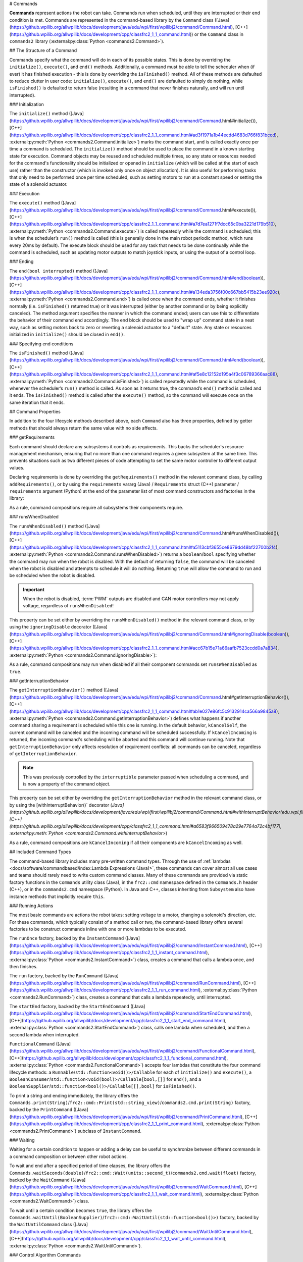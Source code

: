 # Commands

**Commands** represent actions the robot can take. Commands run when scheduled, until they are interrupted or their end condition is met.  Commands are represented in the command-based library by the ``Command`` class ([Java](https://github.wpilib.org/allwpilib/docs/development/java/edu/wpi/first/wpilibj2/command/Command.html), [C++](https://github.wpilib.org/allwpilib/docs/development/cpp/classfrc2_1_1_command.html)) or the ``Command`` class in ``commands2`` library (:external:py:class:`Python <commands2.Command>`).

## The Structure of a Command

Commands specify what the command will do in each of its possible states. This is done by overriding the ``initialize()``, ``execute()``, and ``end()`` methods. Additionally, a command must be able to tell the scheduler when (if ever) it has finished execution - this is done by overriding the ``isFinished()`` method. All of these methods are defaulted to reduce clutter in user code: ``initialize()``, ``execute()``, and ``end()`` are defaulted to simply do nothing, while ``isFinished()`` is defaulted to return false (resulting in a command that never finishes naturally, and will run until interrupted).

### Initialization

The ``initialize()`` method ([Java](https://github.wpilib.org/allwpilib/docs/development/java/edu/wpi/first/wpilibj2/command/Command.html#initialize()), [C++](https://github.wpilib.org/allwpilib/docs/development/cpp/classfrc2_1_1_command.html#ad3f1971a1b44ecdd4683d766f831bccd), :external:py:meth:`Python <commands2.Command.initialize>`) marks the command start, and is called exactly once per time a command is scheduled. The ``initialize()`` method should be used to place the command in a known starting state for execution. Command objects may be reused and scheduled multiple times, so any state or resources needed for the command's functionality should be initialized or opened in ``initialize`` (which will be called at the start of each use) rather than the constructor (which is invoked only once on object allocation). It is also useful for performing tasks that only need to be performed once per time scheduled, such as setting motors to run at a constant speed or setting the state of a solenoid actuator.

### Execution

The ``execute()`` method ([Java](https://github.wpilib.org/allwpilib/docs/development/java/edu/wpi/first/wpilibj2/command/Command.html#execute()), [C++](https://github.wpilib.org/allwpilib/docs/development/cpp/classfrc2_1_1_command.html#a7d7ea1271f7dcc65c0ba3221d179b510), :external:py:meth:`Python <commands2.Command.execute>`) is called repeatedly while the command is scheduled; this is when the scheduler’s ``run()`` method is called (this is generally done in the main robot periodic method, which runs every 20ms by default). The execute block should be used for any task that needs to be done continually while the command is scheduled, such as updating motor outputs to match joystick inputs, or using the output of a control loop.

### Ending

The ``end(bool interrupted)`` method ([Java](https://github.wpilib.org/allwpilib/docs/development/java/edu/wpi/first/wpilibj2/command/Command.html#end(boolean)), [C++](https://github.wpilib.org/allwpilib/docs/development/cpp/classfrc2_1_1_command.html#a134eda3756f00c667bb5415b23ee920c), :external:py:meth:`Python <commands2.Command.end>`) is called once when the command ends, whether it finishes normally (i.e. ``isFinished()`` returned true) or it was interrupted (either by another command or by being explicitly canceled). The method argument specifies the manner in which the command ended; users can use this to differentiate the behavior of their command end accordingly. The end block should be used to "wrap up" command state in a neat way, such as setting motors back to zero or reverting a solenoid actuator to a "default" state. Any state or resources initialized in ``initialize()`` should be closed in ``end()``.

### Specifying end conditions

The ``isFinished()`` method ([Java](https://github.wpilib.org/allwpilib/docs/development/java/edu/wpi/first/wpilibj2/command/Command.html#end(boolean)), [C++](https://github.wpilib.org/allwpilib/docs/development/cpp/classfrc2_1_1_command.html#af5e8c12152d195a4f3c06789366aac88), :external:py:meth:`Python <commands2.Command.isFinished>`) is called repeatedly while the command is scheduled, whenever the scheduler’s ``run()`` method is called. As soon as it returns true, the command’s ``end()`` method is called and it ends. The ``isFinished()`` method is called after the ``execute()`` method, so the command will execute once on the same iteration that it ends.

## Command Properties

In addition to the four lifecycle methods described above, each ``Command`` also has three properties, defined by getter methods that should always return the same value with no side affects.

### getRequirements

Each command should declare any subsystems it controls as requirements. This backs the scheduler's resource management mechanism, ensuring that no more than one command requires a given subsystem at the same time. This prevents situations such as two different pieces of code attempting to set the same motor controller to different output values.

Declaring requirements is done by overriding the ``getRequirements()`` method in the relevant command class, by calling ``addRequirements()``, or by using the ``requirements`` vararg (Java) / ``Requirements`` struct (C++) parameter / ``requirements`` argument (Python) at the end of the parameter list of most command constructors and factories in the library:

.. tab-set-code::

  .. code-block:: java

    Commands.run(intake::activate, intake);

  .. code-block:: c++

    frc2::cmd::Run([&intake] { intake.Activate(); }, {&intake});

  .. code-block:: python

    commands2.cmd.run(intake.activate, intake)

As a rule, command compositions require all subsystems their components require.

### runsWhenDisabled

The ``runsWhenDisabled()`` method ([Java](https://github.wpilib.org/allwpilib/docs/development/java/edu/wpi/first/wpilibj2/command/Command.html#runsWhenDisabled()), [C++](https://github.wpilib.org/allwpilib/docs/development/cpp/classfrc2_1_1_command.html#a5113cbf3655ce8679dd48bf22700b2f4), :external:py:meth:`Python <commands2.Command.runsWhenDisabled>`) returns a ``boolean``/``bool`` specifying whether the command may run when the robot is disabled. With the default of returning ``false``, the command will be canceled when the robot is disabled and attempts to schedule it will do nothing. Returning ``true`` will allow the command to run and be scheduled when the robot is disabled.

.. important::  When the robot is disabled, :term:`PWM` outputs are disabled and CAN motor controllers may not apply voltage, regardless of ``runsWhenDisabled``!

This property can be set either by overriding the ``runsWhenDisabled()`` method in the relevant command class, or by using the ``ignoringDisable`` decorator ([Java](https://github.wpilib.org/allwpilib/docs/development/java/edu/wpi/first/wpilibj2/command/Command.html#ignoringDisable(boolean)), [C++](https://github.wpilib.org/allwpilib/docs/development/cpp/classfrc2_1_1_command.html#acc67b15e71a66aafb7523ccdd0a7a834), :external:py:meth:`Python <commands2.Command.ignoringDisable>`):

.. tab-set-code::

  .. code-block:: java

    Command mayRunDuringDisabled = Commands.run(() -> updateTelemetry()).ignoringDisable(true);

  .. code-block:: c++

    frc2::CommandPtr mayRunDuringDisabled = frc2::cmd::Run([] { UpdateTelemetry(); }).IgnoringDisable(true);

  .. code-block:: python

    may_run_during_disabled = commands2.cmd.run(lambda: update_telemetry()).ignoring_disable(True)

As a rule, command compositions may run when disabled if all their component commands set ``runsWhenDisabled`` as ``true``.

### getInterruptionBehavior

The ``getInterruptionBehavior()`` method ([Java](https://github.wpilib.org/allwpilib/docs/development/java/edu/wpi/first/wpilibj2/command/Command.html#getInterruptionBehavior()), [C++](https://github.wpilib.org/allwpilib/docs/development/cpp/classfrc2_1_1_command.html#ab1e027e86fc5c9132914ca566a9845a8), :external:py:meth:`Python <commands2.Command.getInterruptionBehavior>`) defines what happens if another command sharing a requirement is scheduled while this one is running. In the default behavior, ``kCancelSelf``, the current command will be canceled and the incoming command will be scheduled successfully. If ``kCancelIncoming`` is returned, the incoming command's scheduling will be aborted and this command will continue running. Note that ``getInterruptionBehavior`` only affects resolution of requirement conflicts: all commands can be canceled, regardless of ``getInterruptionBehavior``.

.. note:: This was previously controlled by the ``interruptible`` parameter passed when scheduling a command, and is now a property of the command object.

This property can be set either by overriding the ``getInterruptionBehavior`` method in the relevant command class, or by using the [withInterruptBehavior()` decorator (`Java](https://github.wpilib.org/allwpilib/docs/development/java/edu/wpi/first/wpilibj2/command/Command.html#withInterruptBehavior(edu.wpi.first.wpilibj2.command.Command.InterruptionBehavior)), [C++](https://github.wpilib.org/allwpilib/docs/development/cpp/classfrc2_1_1_command.html#a6583f966509478a29e7764a72c4bf177), :external:py:meth:`Python <commands2.Command.withInterruptBehavior>`)

.. tab-set-code::

  .. code-block:: java

    Command noninteruptible = Commands.run(intake::activate, intake).withInterruptBehavior(Command.InterruptBehavior.kCancelIncoming);

  .. code-block:: c++

    frc2::CommandPtr noninterruptible = frc2::cmd::Run([&intake] { intake.Activate(); }, {&intake}).WithInterruptBehavior(Command::InterruptBehavior::kCancelIncoming);

  .. code-block:: python

    non_interruptible = commands2.cmd.run(intake.activate, intake).with_interrupt_behavior(Command.InterruptBehavior.kCancelIncoming)

As a rule, command compositions are ``kCancelIncoming`` if all their components are ``kCancelIncoming`` as well.

## Included Command Types

The command-based library includes many pre-written command types. Through the use of :ref:`lambdas <docs/software/commandbased/index:Lambda Expressions (Java)>`, these commands can cover almost all use cases and teams should rarely need to write custom command classes. Many of these commands are provided via static factory functions in the ``Commands`` utility class (Java), in the ``frc2::cmd`` namespace defined in the ``Commands.h`` header (C++), or in the ``commands2.cmd`` namespace (Python). In Java and C++, classes inheriting from ``Subsystem`` also have instance methods that implicitly require ``this``.

### Running Actions

The most basic commands are actions the robot takes: setting voltage to a motor, changing a solenoid's direction, etc. For these commands, which typically consist of a method call or two, the command-based library offers several factories to be construct commands inline with one or more lambdas to be executed.

The ``runOnce`` factory, backed by the ``InstantCommand`` ([Java](https://github.wpilib.org/allwpilib/docs/development/java/edu/wpi/first/wpilibj2/command/InstantCommand.html), [C++](https://github.wpilib.org/allwpilib/docs/development/cpp/classfrc2_1_1_instant_command.html), :external:py:class:`Python <commands2.InstantCommand>`) class, creates a command that calls a lambda once, and then finishes.

.. tab-set::

  .. tab-item:: Java
      :sync: tabcode-java

      .. remoteliteralinclude:: https://raw.githubusercontent.com/wpilibsuite/allwpilib/v2024.3.2/wpilibjExamples/src/main/java/edu/wpi/first/wpilibj/examples/hatchbotinlined/subsystems/HatchSubsystem.java
        :language: java
        :lines: 25-35
        :linenos:
        :lineno-start: 25

  .. tab-item:: C++ (Header)
      :sync: tabcode-c++

      .. remoteliteralinclude:: https://raw.githubusercontent.com/wpilibsuite/allwpilib/v2024.3.2/wpilibcExamples/src/main/cpp/examples/HatchbotInlined/include/subsystems/HatchSubsystem.h
        :language: c++
        :lines: 20-28
        :linenos:
        :lineno-start: 20

  .. tab-item:: C++ (Source)
      :sync: tabcode-c++-source

      .. remoteliteralinclude:: https://raw.githubusercontent.com/wpilibsuite/allwpilib/v2024.3.2/wpilibcExamples/src/main/cpp/examples/HatchbotInlined/cpp/subsystems/HatchSubsystem.cpp
        :language: c++
        :lines: 15-25
        :linenos:
        :lineno-start: 15

  .. tab-item:: Python
      :sync: tabcode-python

      .. remoteliteralinclude:: https://raw.githubusercontent.com/robotpy/examples/main/HatchbotInlined/subsystems/hatchsubsystem.py
        :language: python
        :lines: 24-34
        :linenos:
        :lineno-start: 24

The ``run`` factory, backed by the ``RunCommand`` ([Java](https://github.wpilib.org/allwpilib/docs/development/java/edu/wpi/first/wpilibj2/command/RunCommand.html), [C++](https://github.wpilib.org/allwpilib/docs/development/cpp/classfrc2_1_1_run_command.html), :external:py:class:`Python <commands2.RunCommand>`) class, creates a command that calls a lambda repeatedly, until interrupted.

.. tab-set-code::

  .. code-block:: java

    // A split-stick arcade command, with forward/backward controlled by the left
    // hand, and turning controlled by the right.
    new RunCommand(() -> m_robotDrive.arcadeDrive(
        -driverController.getLeftY(),
        driverController.getRightX()),
        m_robotDrive)

  .. code-block:: c++

    // A split-stick arcade command, with forward/backward controlled by the left
    // hand, and turning controlled by the right.
    frc2::RunCommand(
      [this] {
        m_drive.ArcadeDrive(
            -m_driverController.GetLeftY(),
            m_driverController.GetRightX());
      },
      {&m_drive}))

  .. code-block:: python

    # A split-stick arcade command, with forward/backward controlled by the left
    # hand, and turning controlled by the right.
    commands2.cmd.run(lambda: robot_drive.arcade_drive(
        -driver_controller.get_left_y(),
        driver_controller.get_right_x()),
        robot_drive)



The ``startEnd`` factory, backed by the ``StartEndCommand`` ([Java](https://github.wpilib.org/allwpilib/docs/development/java/edu/wpi/first/wpilibj2/command/StartEndCommand.html), [C++](https://github.wpilib.org/allwpilib/docs/development/cpp/classfrc2_1_1_start_end_command.html), :external:py:class:`Python <commands2.StartEndCommand>`) class, calls one lambda when scheduled, and then a second lambda when interrupted.

.. tab-set-code::

  .. code-block:: java

    Commands.startEnd(
        // Start a flywheel spinning at 50% power
        () -> m_shooter.shooterSpeed(0.5),
        // Stop the flywheel at the end of the command
        () -> m_shooter.shooterSpeed(0.0),
        // Requires the shooter subsystem
        m_shooter
    )

  .. code-block:: c++

    frc2::cmd::StartEnd(
      // Start a flywheel spinning at 50% power
      [this] { m_shooter.shooterSpeed(0.5); },
      // Stop the flywheel at the end of the command
      [this] { m_shooter.shooterSpeed(0.0); },
      // Requires the shooter subsystem
      {&m_shooter}
    )

  .. code-block:: python

     commands2.cmd.start_end(
        # Start a flywheel spinning at 50% power
        lambda: shooter.shooter_speed(0.5),
        # Stop the flywheel at the end of the command
        lambda: shooter.shooter_speed(0.0),
        # Requires the shooter subsystem
        shooter)

``FunctionalCommand`` ([Java](https://github.wpilib.org/allwpilib/docs/development/java/edu/wpi/first/wpilibj2/command/FunctionalCommand.html), [C++](https://github.wpilib.org/allwpilib/docs/development/cpp/classfrc2_1_1_functional_command.html), :external:py:class:`Python <commands2.FunctionalCommand>`) accepts four lambdas that constitute the four command lifecycle methods: a ``Runnable``/``std::function<void()>/Callable`` for each of ``initialize()`` and ``execute()``, a ``BooleanConsumer``/``std::function<void(bool)>/Callable[bool,[]]`` for ``end()``, and a ``BooleanSupplier``/``std::function<bool()>/Callable[[],bool]`` for ``isFinished()``.

.. tab-set-code::

  .. code-block:: java

    new FunctionalCommand(
        // Reset encoders on command start
        m_robotDrive::resetEncoders,
        // Start driving forward at the start of the command
        () -> m_robotDrive.arcadeDrive(kAutoDriveSpeed, 0),
        // Stop driving at the end of the command
        interrupted -> m_robotDrive.arcadeDrive(0, 0),
        // End the command when the robot's driven distance exceeds the desired value
        () -> m_robotDrive.getAverageEncoderDistance() >= kAutoDriveDistanceInches,
        // Require the drive subsystem
        m_robotDrive
    )

  .. code-block:: c++

    frc2::FunctionalCommand(
      // Reset encoders on command start
      [this] { m_drive.ResetEncoders(); },
      // Start driving forward at the start of the command
      [this] { m_drive.ArcadeDrive(ac::kAutoDriveSpeed, 0); },
      // Stop driving at the end of the command
      [this] (bool interrupted) { m_drive.ArcadeDrive(0, 0); },
      // End the command when the robot's driven distance exceeds the desired value
      [this] { return m_drive.GetAverageEncoderDistance() >= kAutoDriveDistanceInches; },
      // Requires the drive subsystem
      {&m_drive}
    )

    .. code-block:: python

    commands2.cmd.functional_command(
        # Reset encoders on command start
        lambda: robot_drive.reset_encoders(),
        # Start driving forward at the start of the command
        lambda: robot_drive.arcade_drive(ac.kAutoDriveSpeed, 0),
        # Stop driving at the end of the command
        lambda interrupted: robot_drive.arcade_drive(0, 0),
        # End the command when the robot's driven distance exceeds the desired value
        lambda: robot_drive.get_average_encoder_distance() >= ac.kAutoDriveDistanceInches,
        # Require the drive subsystem
        robot_drive)

To print a string and ending immediately, the library offers the ``Commands.print(String)``/``frc2::cmd::Print(std::string_view)``/``commands2.cmd.print(String)`` factory, backed by the ``PrintCommand`` ([Java](https://github.wpilib.org/allwpilib/docs/development/java/edu/wpi/first/wpilibj2/command/PrintCommand.html), [C++](https://github.wpilib.org/allwpilib/docs/development/cpp/classfrc2_1_1_print_command.html), :external:py:class:`Python <commands2.PrintCommand>`) subclass of ``InstantCommand``.

### Waiting

Waiting for a certain condition to happen or adding a delay can be useful to synchronize between different commands in a command composition or between other robot actions.

To wait and end after a specified period of time elapses, the library offers the ``Commands.waitSeconds(double)``/``frc2::cmd::Wait(units::second_t)``/``commands2.cmd.wait(float)`` factory, backed by the ``WaitCommand`` ([Java](https://github.wpilib.org/allwpilib/docs/development/java/edu/wpi/first/wpilibj2/command/WaitCommand.html), [C++](https://github.wpilib.org/allwpilib/docs/development/cpp/classfrc2_1_1_wait_command.html), :external:py:class:`Python <commands2.WaitCommand>`) class.

.. tab-set-code::

  .. code-block:: java

    // Ends 5 seconds after being scheduled
    new WaitCommand(5.0)

  .. code-block:: c++

    // Ends 5 seconds after being scheduled
    frc2::WaitCommand(5.0_s)

  .. code-block:: python

    # Ends 5 seconds after being scheduled
    commands2.cmd.wait(5.0)

To wait until a certain condition becomes ``true``, the library offers the ``Commands.waitUntil(BooleanSupplier)``/``frc2::cmd::WaitUntil(std::function<bool()>)`` factory, backed by the ``WaitUntilCommand`` class ([Java](https://github.wpilib.org/allwpilib/docs/development/java/edu/wpi/first/wpilibj2/command/WaitUntilCommand.html), [C++](https://github.wpilib.org/allwpilib/docs/development/cpp/classfrc2_1_1_wait_until_command.html), :external:py:class:`Python <commands2.WaitUntilCommand>`).

.. tab-set-code::

  .. code-block:: java

    // Ends after m_limitSwitch.get() returns true
    new WaitUntilCommand(m_limitSwitch::get)

  .. code-block:: c++

    // Ends after m_limitSwitch.Get() returns true
    frc2::WaitUntilCommand([&m_limitSwitch] { return m_limitSwitch.Get(); })

  .. code-block:: python

    # Ends after limit_switch.get() returns True
    commands2.cmd.wait_until(limit_switch.get)

### Control Algorithm Commands

There are commands for various control setups:

- ``PIDCommand`` uses a PID controller. For more info, see :ref:`docs/software/commandbased/pid-subsystems-commands:PIDCommand`.

- ``TrapezoidProfileCommand`` tracks a trapezoid motion profile. For more info, see :ref:`docs/software/commandbased/profile-subsystems-commands:TrapezoidProfileCommand`.

- ``ProfiledPIDCommand`` combines PID control with trapezoid motion profiles. For more info, see :ref:`docs/software/commandbased/profilepid-subsystems-commands:ProfiledPIDCommand`.

- ``MecanumControllerCommand`` ([Java](https://github.wpilib.org/allwpilib/docs/development/java/edu/wpi/first/wpilibj2/command/MecanumControllerCommand.html), [C++](https://github.wpilib.org/allwpilib/docs/development/cpp/classfrc2_1_1_mecanum_controller_command.html)) is useful for controlling mecanum drivetrains. See API docs and the **MecanumControllerCommand** ([Java](https://github.com/wpilibsuite/allwpilib/tree/main/wpilibjExamples/src/main/java/edu/wpi/first/wpilibj/examples/mecanumcontrollercommand), [C++](https://github.com/wpilibsuite/allwpilib/tree/main/wpilibcExamples/src/main/cpp/examples/MecanumControllerCommand)) example project for more info.

- ``SwerveControllerCommand`` ([Java](https://github.wpilib.org/allwpilib/docs/development/java/edu/wpi/first/wpilibj2/command/SwerveControllerCommand.html), [C++](https://github.wpilib.org/allwpilib/docs/development/cpp/classfrc2_1_1_swerve_controller_command.html)) is useful for controlling swerve drivetrains. See API docs and the **SwerveControllerCommand** ([Java](https://github.com/wpilibsuite/allwpilib/tree/main/wpilibjExamples/src/main/java/edu/wpi/first/wpilibj/examples/swervecontrollercommand), [C++](https://github.com/wpilibsuite/allwpilib/tree/main/wpilibcExamples/src/main/cpp/examples/SwerveControllerCommand)) example project for more info.

- ``RamseteCommand`` ([Java](https://github.wpilib.org/allwpilib/docs/development/java/edu/wpi/first/wpilibj2/command/RamseteCommand.html), [C++](https://github.wpilib.org/allwpilib/docs/development/cpp/classfrc2_1_1_ramsete_command.html)) is useful for path following with differential drivetrains ("tank drive"). See API docs and the :ref:`Trajectory Tutorial<docs/software/pathplanning/trajectory-tutorial/creating-following-trajectory:Creating the RamseteCommand>` for more info.

## Custom Command Classes

Users may also write custom command classes. As this is significantly more verbose, it's recommended to use the more concise factories mentioned above.

.. note:: In the C++ API, a :term:`CRTP` is used to allow certain Command methods to work with the object ownership model.  Users should always extend the ``CommandHelper`` [class](https://github.wpilib.org/allwpilib/docs/development/cpp/classfrc2_1_1_command_helper.html) when defining their own command classes, as is shown below.

To write a custom command class, subclass the abstract ``Command`` class ([Java](https://github.wpilib.org/allwpilib/docs/development/java/edu/wpi/first/wpilibj2/command/Command.html)) or ``CommandHelper`` ([C++](https://github.wpilib.org/allwpilib/docs/development/cpp/classfrc2_1_1_command.html)), as seen in the command-based template ([Java](https://github.com/wpilibsuite/allwpilib/blob/main/wpilibjExamples/src/main/java/edu/wpi/first/wpilibj/templates/commandbased/commands/ExampleCommand.java), [C++](https://github.com/wpilibsuite/allwpilib/blob/main/wpilibcExamples/src/main/cpp/templates/commandbased/include/commands/ExampleCommand.h)):

.. tab-set-code::

    .. remoteliteralinclude:: https://raw.githubusercontent.com/wpilibsuite/allwpilib/v2024.3.2/wpilibjExamples/src/main/java/edu/wpi/first/wpilibj/templates/commandbased/commands/ExampleCommand.java
      :language: java
      :lines: 7-24
      :linenos:
      :lineno-start: 7

    .. remoteliteralinclude:: https://raw.githubusercontent.com/wpilibsuite/allwpilib/v2024.3.2/wpilibcExamples/src/main/cpp/templates/commandbased/include/commands/ExampleCommand.h
      :language: c++
      :lines: 5-31
      :linenos:
      :lineno-start: 5

## Simple Command Example

What might a functional command look like in practice? As before, below is a simple command from the HatchBot example project ([Java](https://github.com/wpilibsuite/allwpilib/tree/main/wpilibjExamples/src/main/java/edu/wpi/first/wpilibj/examples/hatchbottraditional), [C++](https://github.com/wpilibsuite/allwpilib/tree/main/wpilibcExamples/src/main/cpp/examples/HatchbotTraditional)) that uses the ``HatchSubsystem``:

.. tab-set::

  .. tab-item:: Java
     :sync: tabcode-java

      .. remoteliteralinclude:: https://raw.githubusercontent.com/wpilibsuite/allwpilib/v2024.3.2/wpilibjExamples/src/main/java/edu/wpi/first/wpilibj/examples/hatchbottraditional/commands/GrabHatch.java
        :language: java
        :lines: 5-
        :linenos:
        :lineno-start: 5

  .. tab-item:: C++ (Header)
     :sync: tabcode-c++

      .. remoteliteralinclude:: https://raw.githubusercontent.com/wpilibsuite/allwpilib/v2024.3.2/wpilibcExamples/src/main/cpp/examples/HatchbotTraditional/include/commands/GrabHatch.h
        :language: c++
        :lines: 5-
        :linenos:
        :lineno-start: 5

  .. tab-item:: C++ (Source)
     :sync: tabcode-c++-source

      .. remoteliteralinclude:: https://raw.githubusercontent.com/wpilibsuite/allwpilib/v2024.3.2/wpilibcExamples/src/main/cpp/examples/HatchbotTraditional/cpp/commands/GrabHatch.cpp
        :language: c++
        :lines: 5-
        :linenos:
        :lineno-start: 5

  .. tab-item:: Python
     :sync: tabcode-python

      .. remoteliteralinclude:: https://raw.githubusercontent.com/robotpy/examples/main/HatchbotTraditional/commands/grabhatch.py
        :language: python
        :lines: 7-
        :linenos:
        :lineno-start: 7

Notice that the hatch subsystem used by the command is passed into the command through the command’s constructor. This is a pattern called :term:`dependency injection`, and allows users to avoid declaring their subsystems as global variables. This is widely accepted as a best-practice - the reasoning behind this is discussed in a :doc:`later section <structuring-command-based-project>`.

Notice also that the above command calls the subsystem method once from initialize, and then immediately ends (as ``isFinished()`` simply returns true). This is typical for commands that toggle the states of subsystems, and as such it would be more succinct to write this command using the factories described above.

What about a more complicated case? Below is a drive command, from the same example project:

.. tab-set::

  .. tab-item:: Java
     :sync: tabcode-java

      .. remoteliteralinclude:: https://raw.githubusercontent.com/wpilibsuite/allwpilib/v2024.3.2/wpilibjExamples/src/main/java/edu/wpi/first/wpilibj/examples/hatchbottraditional/commands/DefaultDrive.java
        :language: java
        :lines: 5-
        :linenos:
        :lineno-start: 5

  .. tab-item:: C++ (Header)
     :sync: tabcode-c++

      .. remoteliteralinclude:: https://raw.githubusercontent.com/wpilibsuite/allwpilib/v2024.3.2/wpilibcExamples/src/main/cpp/examples/HatchbotTraditional/include/commands/DefaultDrive.h
        :language: c++
        :lines: 5-
        :linenos:
        :lineno-start: 5

  .. tab-item:: C++ (Source)
     :sync: tabcode-c++-source

      .. remoteliteralinclude:: https://raw.githubusercontent.com/wpilibsuite/allwpilib/v2024.3.2/wpilibcExamples/src/main/cpp/examples/HatchbotTraditional/cpp/commands/DefaultDrive.cpp
        :language: c++
        :lines: 5-
        :linenos:
        :lineno-start: 5

  .. tab-item:: Python
     :sync: tabcode-python

      .. remoteliteralinclude:: https://raw.githubusercontent.com/robotpy/examples/main/HatchbotTraditional/commands/defaultdrive.py
        :language: python
        :lines: 7-
        :linenos:
        :lineno-start: 7

And then usage:

.. tab-set-code::

  .. remoteliteralinclude:: https://raw.githubusercontent.com/wpilibsuite/allwpilib/v2024.3.2/wpilibjExamples/src/main/java/edu/wpi/first/wpilibj/examples/hatchbottraditional/RobotContainer.java
    :language: java
    :lines: 59-67
    :linenos:
    :lineno-start: 59

  .. remoteliteralinclude:: https://raw.githubusercontent.com/wpilibsuite/allwpilib/v2024.3.2/wpilibcExamples/src/main/cpp/examples/HatchbotTraditional/cpp/RobotContainer.cpp
    :language: c++
    :lines: 57-60
    :linenos:
    :lineno-start: 57

  .. remoteliteralinclude:: https://raw.githubusercontent.com/robotpy/examples/main/HatchbotTraditional/robotcontainer.py
    :language: python
    :lines: 65-72
    :linenos:
    :lineno-start: 65

Notice that this command does not override ``isFinished()``, and thus will never end; this is the norm for commands that are intended to be used as default commands. Once more, this command is rather simple and calls the subsystem method only from one place, and as such, could be more concisely written using factories:

.. tab-set-code::

    .. remoteliteralinclude:: https://raw.githubusercontent.com/wpilibsuite/allwpilib/v2024.3.2/wpilibjExamples/src/main/java/edu/wpi/first/wpilibj/examples/hatchbotinlined/RobotContainer.java
      :language: java
      :lines: 51-60
      :linenos:
      :lineno-start: 51

    .. remoteliteralinclude:: https://raw.githubusercontent.com/wpilibsuite/allwpilib/v2024.3.2/wpilibcExamples/src/main/cpp/examples/HatchbotInlined/cpp/RobotContainer.cpp
      :language: c++
      :lines: 52-58
      :linenos:
      :lineno-start: 52

    .. remoteliteralinclude:: https://raw.githubusercontent.com/robotpy/examples/main/HatchbotInlined/robotcontainer.py
      :language: python
      :lines: 53-65
      :linenos:
      :lineno-start: 53
